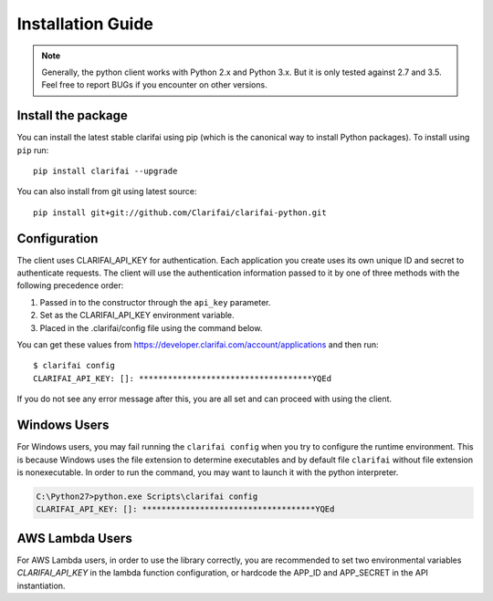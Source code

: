 ==================
Installation Guide
==================

.. note:: Generally, the python client works with Python 2.x and Python 3.x. But it is only tested against 2.7 and 3.5. Feel free to report BUGs if you encounter on other versions.

Install the package
===================

You can install the latest stable clarifai using pip (which is the canonical way to install Python
packages). To install using ``pip`` run::

   pip install clarifai --upgrade

You can also install from git using latest source::

   pip install git+git://github.com/Clarifai/clarifai-python.git

Configuration
=============

The client uses CLARIFAI_API_KEY for authentication.
Each application you create uses its own unique ID and secret to authenticate requests.
The client will use the authentication information passed to it by one of three methods with the following precedence order:

1. Passed in to the constructor through the ``api_key`` parameter.
2. Set as the CLARIFAI_API_KEY environment variable.
3. Placed in the .clarifai/config file using the command below.

You can get these values from https://developer.clarifai.com/account/applications and then run::

   $ clarifai config
   CLARIFAI_API_KEY: []: ************************************YQEd

If you do not see any error message after this, you are all set and can proceed with using the client.

Windows Users
=============

For Windows users, you may fail running the ``clarifai config`` when you try to configure the runtime environment.
This is because Windows uses the file extension to determine executables and by default file ``clarifai`` without file
extension is nonexecutable.
In order to run the command, you may want to launch it with the python interpreter.

.. code-block:: bash

    C:\Python27>python.exe Scripts\clarifai config
    CLARIFAI_API_KEY: []: ************************************YQEd

AWS Lambda Users
================

For AWS Lambda users, in order to use the library correctly, you are recommended to set two
environmental variables `CLARIFAI_API_KEY` in the lambda function
configuration, or hardcode the APP_ID and APP_SECRET in the API instantiation.


